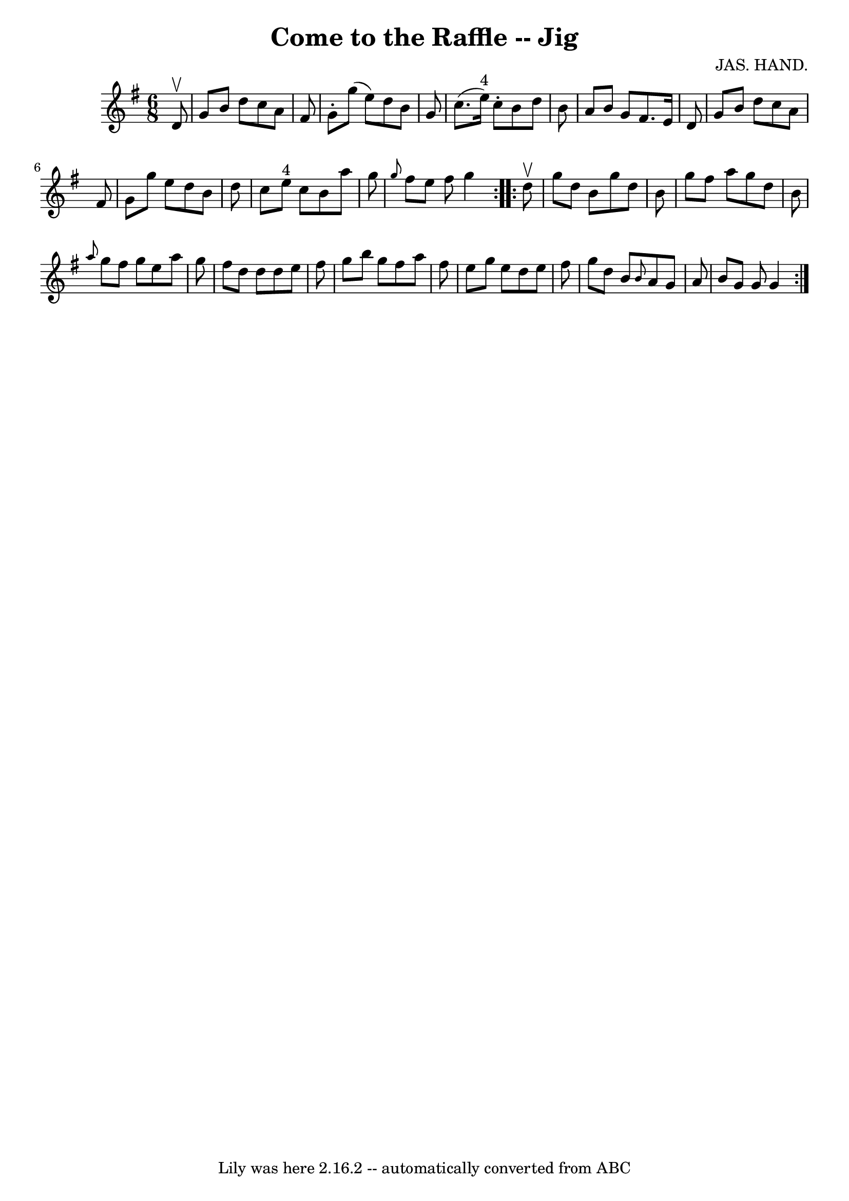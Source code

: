 \version "2.7.40"
\header {
	book = "Ryan's Mammoth Collection"
	composer = "JAS. HAND."
	crossRefNumber = "1"
	footnotes = "\\\\84 429"
	tagline = "Lily was here 2.16.2 -- automatically converted from ABC"
	title = "Come to the Raffle -- Jig"
}
voicedefault =  {
\set Score.defaultBarType = "empty"

\repeat volta 2 {
\time 6/8 \key g \major   d'8 ^\upbow \bar "|"     g'8    b'8    d''8    c''8   
 a'8    fis'8    \bar "|"   g'8 -.   g''8 (   e''8  -)   d''8    b'8    g'8    
\bar "|"   c''8. (   e''16 ^"4" -)   c''8 -.   b'8    d''8    b'8    \bar "|"   
a'8    b'8    g'8    fis'8.    e'16    d'8    \bar "|"     g'8    b'8    d''8   
 c''8    a'8    fis'8    \bar "|"   g'8    g''8    e''8    d''8    b'8    d''8  
  \bar "|"   c''8    e''8 ^"4"   c''8    b'8    a''8    g''8    \bar "|" 
\grace {    g''8  }   fis''8    e''8    fis''8    g''4  }     \repeat volta 2 { 
  d''8 ^\upbow \bar "|"     g''8    d''8    b'8    g''8    d''8    b'8    
\bar "|"   g''8    fis''8    a''8    g''8    d''8    b'8    \bar "|" \grace {   
 a''8  }   g''8    fis''8    g''8    e''8    a''8    g''8    \bar "|"   fis''8  
  d''8    d''8    d''8    e''8    fis''8    \bar "|"     g''8    b''8    g''8   
 fis''8    a''8    fis''8    \bar "|"   e''8    g''8    e''8    d''8    e''8    
fis''8    \bar "|"   g''8    d''8    b'8  \grace {    b'8  }   a'8    g'8    
a'8    \bar "|"   b'8    g'8    g'8    g'4  }   
}

\score{
    <<

	\context Staff="default"
	{
	    \voicedefault 
	}

    >>
	\layout {
	}
	\midi {}
}

